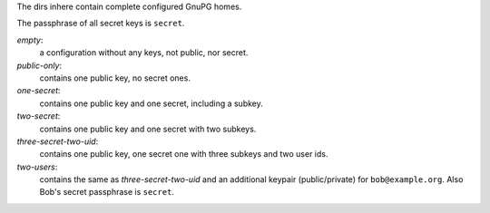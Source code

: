 The dirs inhere contain complete configured GnuPG homes.

The passphrase of all secret keys is ``secret``.

`empty`:
   a configuration without any keys, not public, nor secret.

`public-only`:
  contains one public key, no secret ones.

`one-secret`:
  contains one public key and one secret, including a subkey.

`two-secret`:
   contains one public key and one secret with two subkeys.

`three-secret-two-uid`:
   contains one public key, one secret one with three subkeys and two
   user ids.

`two-users`:
   contains the same as `three-secret-two-uid` and an additional
   keypair (public/private) for ``bob@example.org``. Also Bob's
   secret passphrase is ``secret``.
